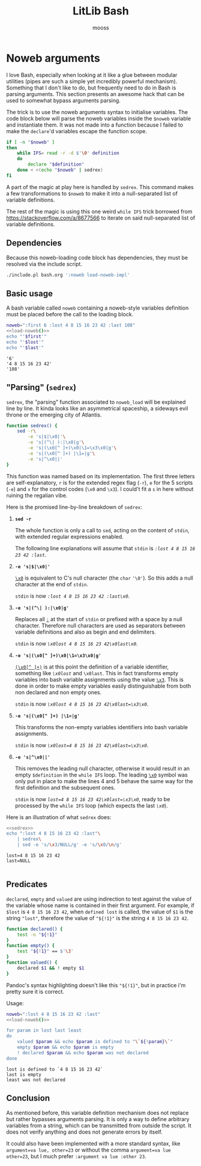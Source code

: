 #+title: LitLib Bash
#+author: mooss

#+property: header-args :wrap "src text :minipage"
#+property: header-args:bash+ :noweb no-export
#+options: ^:nil

* Noweb arguments

I love Bash, especially when looking at it like a glue between modular utilities (pipes are such a simple yet incredibly powerful mechanism).
Something that I don't like to do, but frequently need to do in Bash is parsing arguments.
This section presents an awesome hack that can be used to somewhat bypass arguments parsing.

The trick is to use the noweb arguments syntax to initialise variables.
The code block below will parse the noweb variables inside the =$noweb= variable and instantiate them.
It was not made into a function because I failed to make the =declare='d variables escape the function scope.
#+begin_src bash :eval never :minipage :noweb-ref load-noweb-impl
if [ -n "$noweb" ]
then
    while IFS= read -r -d $'\0' definition
    do
        declare "$definition"
    done < <(echo "$noweb" | sedrex)
fi
#+end_src
#+depends:load-noweb-impl :noweb sedrex

A part of the magic at play here is handled by =sedrex=.
This command makes a few transformations to =$noweb= to make it into a null-separated list of variable definitions.

The rest of the magic is using this one weird =while IFS= trick borrowed from https://stackoverflow.com/a/8677566 to iterate on said null-separated list of variable definitions.

** Dependencies

Because this noweb-loading code block has dependencies, they must be resolved via the include script.
#+name: load-noweb
#+begin_src bash :minipage
./include.pl bash.org ':noweb load-noweb-impl'
#+end_src


** Basic usage

A bash variable called =noweb= containing a noweb-style variables definition must be placed before the call to the loading block.
#+begin_src bash :minipage :exports both
noweb=":first 6 :lost 4 8 15 16 23 42 :last 108"
<<load-noweb()>>
echo "'$first'"
echo "'$lost'"
echo "'$last'"
#+end_src

#+RESULTS:
#+begin_src text :minipage
'6'
'4 8 15 16 23 42'
'108'
#+end_src

** "Parsing" (=sedrex=)

=sedrex=, the "parsing" function associated to =noweb_load= will be explained line by line.
It kinda looks like an asymmetrical spaceship, a sideways evil throne or the emerging city of Atlantis.
# Poseidon, Ancient tyrant ruling the ocean of space.
#+name: sedrex
#+begin_src bash :minipage
function sedrex() {
    sed -r\
        -e 's|$|\x0|'\
        -e 's|(^\| ):|\x0|g'\
        -e 's|(\x0[^ ]+)\x0|\1=\x3\x0|g'\
        -e 's|(\x0[^ ]+) |\1=|g'\
        -e 's|^\x0||'
}
#+end_src
This function was named based on its implementation.
The first three letters are self-explanatory, =r= is for the extended regex flag (=-r=), =e= for the 5 scripts (=-e=) and =x= for the control codes (=\x0= and =\x3=).
I could't fit a =s= in here without ruining the regalian vibe.

Here is the promised line-by-line breakdown of =sedrex=:
 1. *=sed -r=*

    The whole function is only a call to =sed=, acting on the content of =stdin=, with extended regular expressions enabled.

    The following line explanations will assume that =stdin= is /=:lost 4 8 15 16 23 42 :last=/.

 2. *=-e 's|$|\x0|'=*

    _=\x0=_ is equivalent to C's null character (the =char= ='\0'=).
    So this adds a null character at the end of =stdin=.

    =stdin= is now /=:lost 4 8 15 16 23 42 :last\x0=/.

 3. *=-e 's|(^\| ):|\x0|g'=*

    Replaces all _=:=_ at the start of =stdin= or prefixed with a space by a null character.
    Therefore null characters are used as separators between variable definitions and also as begin and end delimiters.

    =stdin= is now /=\x0lost 4 8 15 16 23 42\x0last\x0=/.

 4. *=-e 's|(\x0[^ ]+)\x0|\1=\x3\x0|g'=*

    _=(\x0[^ ]+)=_ is at this point the definition of a variable identifier, something like /=\x0lost=/ and =\x0last=.
    This in fact transforms empty variables into bash variable assignments using the value _=\x3=_.
    This is done in order to make empty variables easily distinguishable from both non declared and non empty ones.

    =stdin= is now /~\x0lost 4 8 15 16 23 42\x0last=\x3\x0~/.

 5. *=-e 's|(\x0[^ ]+) |\1=|g'=*

    This transforms the non-empty variables identifiers into bash variable assignments.

    =stdin= is now /~\x0lost=4 8 15 16 23 42\x0last=\x3\x0~/.

 6. *=-e 's|^\x0||'=*

    This removes the leading null character, otherwise it would result in an empty =$definition= in the =while IFS= loop.
    The leading _=\x0=_ symbol was only put in place to make the lines 4 and 5 behave the same way for the first definition and the subsequent ones.

    =stdin= is now /~lost=4 8 15 16 23 42\x0last=\x3\x0~/, ready to be processed by the =while IFS= loop (which expects the last /=\x0=/).


Here is an illustration of what =sedrex= does:
#+begin_src bash :minipage :exports both
<<sedrex>>
echo ":lost 4 8 15 16 23 42 :last"\
    | sedrex\
    | sed -e 's/\x3/NULL/g' -e 's/\x0/\n/g'
#+end_src

#+RESULTS:
#+begin_src text :minipage
lost=4 8 15 16 23 42
last=NULL

#+end_src

** Predicates

=declared=, =empty= and =valued= are using indirection to test against the value of the variable whose name is contained in their first argument.
For example, if =$lost= is =4 8 15 16 23 42=, when =defined lost= is called, the value of =$1= is the string ~"lost"~, therefore the value of ="${!1}"= is the string =4 8 15 16 23 42=.

#+begin_src bash :noweb-ref load-noweb-impl :minipage
function declared() {
    test -n "${!1}"
}
function empty() {
    test "${!1}" == $'\3'
}
function valued() {
    declared $1 && ! empty $1
}
#+end_src
Pandoc's syntax highlighting doesn't like this ="${!1}"=, but in practice i'm pretty sure it is correct.

Usage:
#+begin_src bash :exports both
noweb=":lost 4 8 15 16 23 42 :last"
<<load-noweb()>>

for param in lost last least
do
    valued $param && echo $param is defined to "\`${!param}\`"
    empty $param && echo $param is empty
    ! declared $param && echo $param was not declared
done
#+end_src

#+RESULTS:
#+begin_src text :minipage
lost is defined to `4 8 15 16 23 42`
last is empty
least was not declared
#+end_src

** Conclusion

As mentioned before, this variable definition mechanism does not replace but rather bypasses arguments parsing.
It is only a way to define arbitrary variables from a string, which can be transmitted from outside the script.
It does not verify anything and does not generate errors by itself.

It could also have been implemented with a more standard syntax, like =argument=va lue, other=23= or without the comma =argument=va lue other=23=, but I much prefer =:argument va lue :other 23=.
